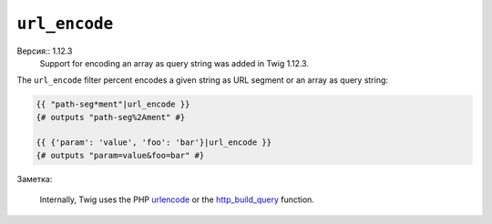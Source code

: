 ``url_encode``
==============

Версия:: 1.12.3
    Support for encoding an array as query string was added in Twig 1.12.3.

The ``url_encode`` filter percent encodes a given string as URL segment
or an array as query string:

.. code-block:: jinja

    {{ "path-seg*ment"|url_encode }}
    {# outputs "path-seg%2Ament" #}

    {{ {'param': 'value', 'foo': 'bar'}|url_encode }}
    {# outputs "param=value&foo=bar" #}

Заметка:

    Internally, Twig uses the PHP `urlencode`_ or the `http_build_query`_ function.

.. _`urlencode`: http://php.net/urlencode
.. _`http_build_query`: http://php.net/http_build_query
